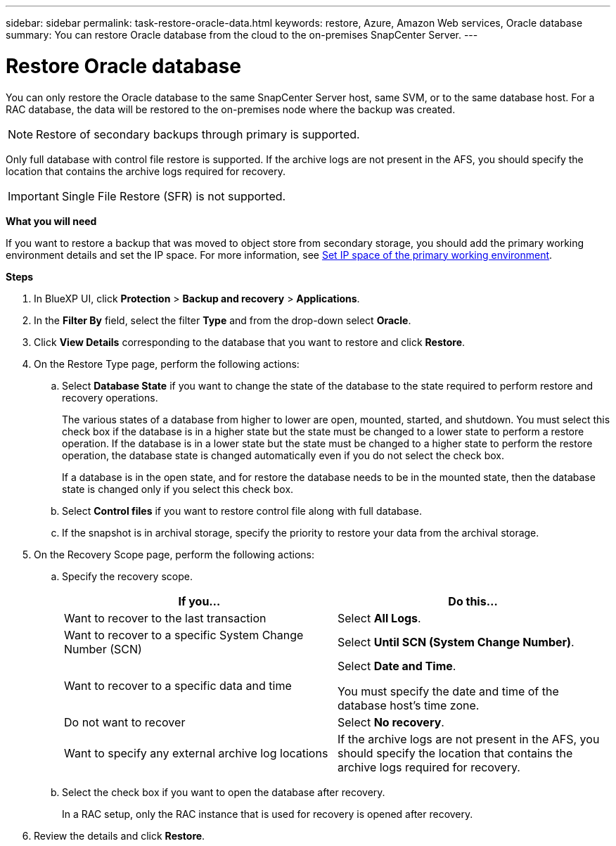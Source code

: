 ---
sidebar: sidebar
permalink: task-restore-oracle-data.html
keywords: restore, Azure, Amazon Web services, Oracle database
summary: You can restore Oracle database from the cloud to the on-premises SnapCenter Server.
---

= Restore Oracle database
:hardbreaks:
:nofooter:
:icons: font
:linkattrs:
:imagesdir: ./media/

[.lead]
You can only restore the Oracle database to the same SnapCenter Server host, same SVM, or to the same database host. For a RAC database, the data will be restored to the on-premises node where the backup was created.

NOTE: Restore of secondary backups through primary is supported.

Only full database with control file restore is supported. If the archive logs are not present in the AFS, you should specify the location that contains the archive logs required for recovery.

IMPORTANT: Single File Restore (SFR) is not supported.

*What you will need*

If you want to restore a backup that was moved to object store from secondary storage, you should add the primary working environment details and set the IP space. For more information, see link:task-manage-app-backups.html#set-ip-space-of-the-primary-working-environment[Set IP space of the primary working environment].

*Steps*

. In BlueXP UI, click *Protection* > *Backup and recovery* > *Applications*.
. In the *Filter By* field, select the filter *Type* and from the drop-down select *Oracle*.
. Click *View Details* corresponding to the database that you want to restore and click *Restore*.
. On the Restore Type page, perform the following actions:
.. Select *Database State* if you want to change the state of the database to the state required to perform restore and recovery operations.
+
The various states of a database from higher to lower are open, mounted, started, and shutdown. You must select this check box if the database is in a higher state but the state must be changed to a lower state to perform a restore operation. If the database is in a lower state but the state must be changed to a higher state to perform the restore operation, the database state is changed automatically even if you do not select the check box.
+
If a database is in the open state, and for restore the database needs to be in the mounted state, then the database state is changed only if you select this check box.
.. Select *Control files* if you want to restore control file along with full database.
.. If the snapshot is in archival storage, specify the priority to restore your data from the archival storage.
. On the Recovery Scope page, perform the following actions:
.. Specify the recovery scope.
+
|===
| If you... | Do this...

a|
Want to recover to the last transaction
a|
Select *All Logs*.
a|
Want to recover to a specific System Change Number (SCN)
a|
Select *Until SCN (System Change Number)*.
a|
Want to recover to a specific data and time
a|
Select *Date and Time*.

You must specify the date and time of the database host's time zone.
a|
Do not want to recover
a|
Select *No recovery*.
a|
Want to specify any external archive log locations
a|
If the archive logs are not present in the AFS, you should specify the location that contains the archive logs required for recovery.
|===
.. Select the check box if you want to open the database after recovery.
+
In a RAC setup, only the RAC instance that is used for recovery is opened after recovery.
. Review the details and click *Restore*.
